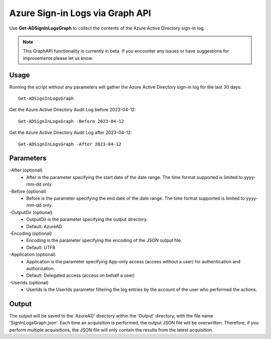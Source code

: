 Azure Sign-in Logs via Graph API
=======
Use **Get-ADSignInLogsGraph** to collect the contents of the Azure Active Directory sign-in log.

.. note::

    This GraphAPI functionality is currently in beta. If you encounter any issues or have suggestions for improvements please let us know.

Usage
""""""""""""""""""""""""""
Running the script without any parameters will gather the Azure Active Directory sign-in log for the last 30 days:
::

   Get-ADSignInLogsGraph

Get the Azure Active Directory Audit Log before 2023-04-12:
::

   Get-ADSignInLogsGraph -Before 2023-04-12

Get the Azure Active Directory Audit Log after 2023-04-12:
::

   Get-ADSignInLogsGraph -After 2023-04-12

Parameters
""""""""""""""""""""""""""
-After (optional)
    - After is the parameter specifying the start date of the date range. The time format supported is limited to yyyy-mm-dd only.

-Before (optional)
    - Before is the parameter specifying the end date of the date range. The time format supported is limited to yyyy-mm-dd only.

-OutputDir (optional)
    - OutputDir is the parameter specifying the output directory.
    - Default: AzureAD

-Encoding (optional)
    - Encoding is the parameter specifying the encoding of the JSON output file.
    - Default: UTF8

-Application (optional)
    - Application is the parameter specifying App-only access (access without a user) for authentication and authorization.
    - Default: Delegated access (access on behalf a user)

-UserIds (optional)
    - UserIds is the UserIds parameter filtering the log entries by the account of the user who performed the actions.

Output
""""""""""""""""""""""""""
The output will be saved to the 'AzureAD' directory within the 'Output' directory, with the file name 'SignInLogsGraph.json'. Each time an acquisition is performed, the output JSON file will be overwritten. Therefore, if you perform multiple acquisitions, the JSON file will only contain the results from the latest acquisition.

